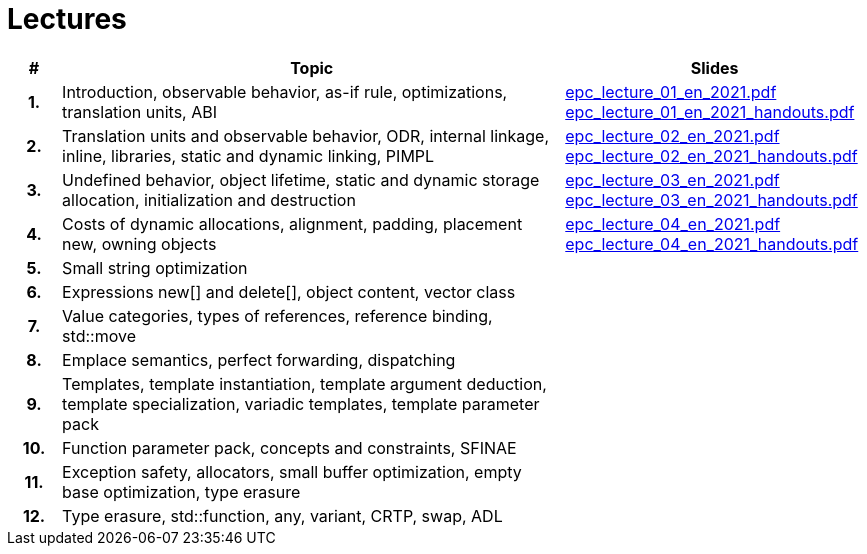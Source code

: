 = Lectures

[%header, cols="1h,10,6"]
|===
| # | Topic | Slides

|1.
|Introduction, observable behavior, as-if rule, optimizations, translation units, ABI
|link:PDFs/epc_lecture_01_en_2021.pdf[epc_lecture_01_en_2021.pdf]
 link:PDFs/epc_lecture_01_en_2021_handouts.pdf[epc_lecture_01_en_2021_handouts.pdf]

|2.
|Translation units and observable behavior, ODR, internal linkage, inline, libraries, static and dynamic linking, PIMPL
|link:PDFs/epc_lecture_02_en_2021.pdf[epc_lecture_02_en_2021.pdf]
 link:PDFs/epc_lecture_02_en_2021_handouts.pdf[epc_lecture_02_en_2021_handouts.pdf]

|3.
|Undefined behavior, object lifetime, static and dynamic storage allocation, initialization and destruction
|link:PDFs/epc_lecture_03_en_2021.pdf[epc_lecture_03_en_2021.pdf]
 link:PDFs/epc_lecture_03_en_2021_handouts.pdf[epc_lecture_03_en_2021_handouts.pdf]

|4.
|Costs of dynamic allocations, alignment, padding, placement new, owning objects
|link:PDFs/epc_lecture_04_en_2021.pdf[epc_lecture_04_en_2021.pdf]
 link:PDFs/epc_lecture_04_en_2021_handouts.pdf[epc_lecture_04_en_2021_handouts.pdf]

|5.
|Small string optimization
|
//|link:epc_lecture_05_cz_2020.pdf[epc_lecture_05_cz_2020.pdf]

|6.
|Expressions new[] and delete[], object content, vector class
|
//|link:epc_lecture_06_cz_2020.pdf[epc_lecture_06_cz_2020.pdf]

|7.
|Value categories, types of references, reference binding, std::move
|
//|link:epc_lecture_07_cz_2020.pdf[epc_lecture_07_cz_2020.pdf]

|8.
|Emplace semantics, perfect forwarding, dispatching
|
//|link:epc_lecture_08_cz_2020.pdf[epc_lecture_08_cz_2020.pdf]

|9.
|Templates, template instantiation, template argument deduction, template specialization, variadic templates, template parameter pack
|
//|link:epc_lecture_09_cz_2020.pdf[epc_lecture_09_cz_2020.pdf]

|10.
|Function parameter pack, concepts and constraints, SFINAE
|
//|link:epc_lecture_10_cz_2020.pdf[epc_lecture_10_cz_2020.pdf]

|11.
|Exception safety, allocators, small buffer optimization, empty base optimization, type erasure
|
//|link:epc_lecture_11_cz_2020.pdf[epc_lecture_11_cz_2020.pdf]

|12.
|Type erasure, std::function, any, variant, CRTP, swap, ADL
|
//|link:epc_lecture_12_cz_2020.pdf[epc_lecture_12_cz_2020.pdf]

|===
